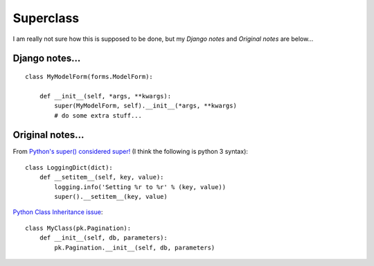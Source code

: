 Superclass
**********

.. highlight:: python

I am really not sure how this is supposed to be done, but my *Django notes* and
*Original notes* are below...

Django notes...
---------------

::

  class MyModelForm(forms.ModelForm):
  
      def __init__(self, *args, **kwargs):
          super(MyModelForm, self).__init__(*args, **kwargs)
          # do some extra stuff...

Original notes...
-----------------

From `Python's super() considered super!`_ (I think the following is python 3
syntax):

::

  class LoggingDict(dict):
      def __setitem__(self, key, value):
          logging.info('Setting %r to %r' % (key, value))
          super().__setitem__(key, value)

`Python Class Inheritance issue`_:

::

  class MyClass(pk.Pagination):
      def __init__(self, db, parameters):
          pk.Pagination.__init__(self, db, parameters)


.. _`Python Class Inheritance issue`: http://stackoverflow.com/questions/927985/python-class-inheritance-issue
.. _`Python's super() considered super!`: http://rhettinger.wordpress.com/2011/05/26/super-considered-super/
